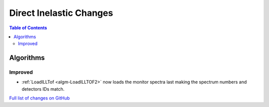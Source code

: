 ========================
Direct Inelastic Changes
========================

.. contents:: Table of Contents
   :local:

Algorithms
----------

Improved
########

- :ref:`LoadILLTof <algm-LoadILLTOF2>` now loads the monitor spectra last making the spectrum numbers and detectors IDs match.

`Full list of changes on GitHub <https://github.com/mantidproject/mantid/issues?q=is%3Aclosed+milestone%3A%22Release+3.10%22+label%3A%22Component%3A+Direct+Inelastic%22>`_

